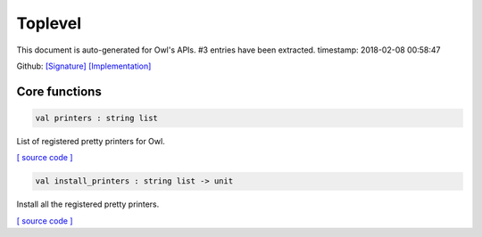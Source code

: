 Toplevel
===============================================================================

This document is auto-generated for Owl's APIs.
#3 entries have been extracted.
timestamp: 2018-02-08 00:58:47

Github:
`[Signature] <https://github.com/ryanrhymes/owl/tree/master/src/top/owl_top.mli>`_ 
`[Implementation] <https://github.com/ryanrhymes/owl/tree/master/src/top/owl_top.ml>`_



Core functions
-------------------------------------------------------------------------------



.. code-block:: ocaml

  val printers : string list

List of registered pretty printers for Owl.

`[ source code ] <https://github.com/ryanrhymes/owl/blob/master/src/top/owl_top.ml#L7>`__



.. code-block:: ocaml

  val install_printers : string list -> unit

Install all the registered pretty printers.

`[ source code ] <https://github.com/ryanrhymes/owl/blob/master/src/top/owl_top.ml#L19>`__



